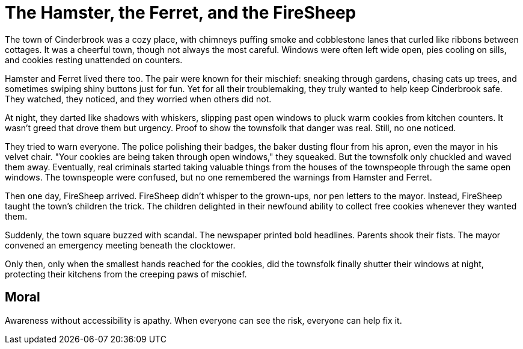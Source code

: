 = The Hamster, the Ferret, and the FireSheep

The town of Cinderbrook was a cozy place, with chimneys puffing smoke and cobblestone lanes that curled like ribbons between cottages. It was a cheerful town, though not always the most careful. Windows were often left wide open, pies cooling on sills, and cookies resting unattended on counters.

Hamster and Ferret lived there too. The pair were known for their mischief: sneaking through gardens, chasing cats up trees, and sometimes swiping shiny buttons just for fun. Yet for all their troublemaking, they truly wanted to help keep Cinderbrook safe. They watched, they noticed, and they worried when others did not.

At night, they darted like shadows with whiskers, slipping past open windows to pluck warm cookies from kitchen counters. It wasn’t greed that drove them but urgency. Proof to show the townsfolk that danger was real. Still, no one noticed.

They tried to warn everyone. The police polishing their badges, the baker dusting flour from his apron, even the mayor in his velvet chair. "Your cookies are being taken through open windows," they squeaked. But the townsfolk only chuckled and waved them away. Eventually, real criminals started taking valuable things from the houses of the townspeople through the same open windows. The townspeople were confused, but no one remembered the warnings from Hamster and Ferret.

Then one day, FireSheep arrived. FireSheep didn’t whisper to the grown-ups, nor pen letters to the mayor. Instead, FireSheep taught the town's children the trick. The children delighted in their newfound ability to collect free cookies whenever they wanted them.

Suddenly, the town square buzzed with scandal. The newspaper printed bold headlines. Parents shook their fists. The mayor convened an emergency meeting beneath the clocktower.

Only then, only when the smallest hands reached for the cookies, did the townsfolk finally shutter their windows at night, protecting their kitchens from the creeping paws of mischief.

== Moral

Awareness without accessibility is apathy. When everyone can see the risk, everyone can help fix it.
